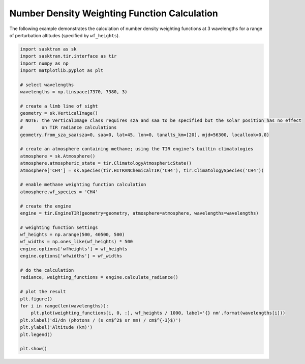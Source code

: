 .. _wf_example:

Number Density Weighting Function Calculation
*********************************************

The following example demonstrates the calculation of number density weighting functions at 3 wavelengths for a range
of perturbation altitudes (specified by ``wf_heights``).

.. code-block:: python

    import sasktran as sk
    import sasktran.tir.interface as tir
    import numpy as np
    import matplotlib.pyplot as plt

    # select wavelengths
    wavelengths = np.linspace(7370, 7380, 3)

    # create a limb line of sight
    geometry = sk.VerticalImage()
    # NOTE: the VerticalImage class requires sza and saa to be specified but the solar position has no effect
    #       on TIR radiance calculations
    geometry.from_sza_saa(sza=0, saa=0, lat=45, lon=0, tanalts_km=[20], mjd=56300, locallook=0.0)

    # create an atmosphere containing methane; using the TIR engine's builtin climatologies
    atmosphere = sk.Atmosphere()
    atmosphere.atmospheric_state = tir.ClimatologyAtmosphericState()
    atmosphere['CH4'] = sk.Species(tir.HITRANChemicalTIR('CH4'), tir.ClimatologySpecies('CH4'))

    # enable methane weighting function calculation
    atmosphere.wf_species = 'CH4'

    # create the engine
    engine = tir.EngineTIR(geometry=geometry, atmosphere=atmosphere, wavelengths=wavelengths)

    # weighting function settings
    wf_heights = np.arange(500, 40500, 500)
    wf_widths = np.ones_like(wf_heights) * 500
    engine.options['wfheights'] = wf_heights
    engine.options['wfwidths'] = wf_widths

    # do the calculation
    radiance, weighting_functions = engine.calculate_radiance()

    # plot the result
    plt.figure()
    for i in range(len(wavelengths)):
        plt.plot(weighting_functions[i, 0, :], wf_heights / 1000, label='{} nm'.format(wavelengths[i]))
    plt.xlabel('dI/dn (photons / (s cm$^2$ sr nm) / cm$^{-3}$)')
    plt.ylabel('Altitude (km)')
    plt.legend()

    plt.show()

.. figure:: images/ch4_wf.png
    :align: center
